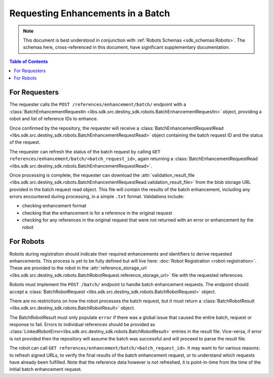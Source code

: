 Requesting Enhancements in a Batch
==================================

.. note:: This document is best understood in conjunction with :ref:`Robots Schemas <sdk_schemas:Robots>`. The schemas here, cross-referenced in this document, have significant supplementary documentation.

.. contents:: Table of Contents
    :depth: 2
    :local:

.. mermaid::

    sequenceDiagram
        actor User
        participant Data Repository
        participant Blob Storage
        participant Robot
        User->>Data Repository: POST /references/enhancement/batch/ : BatchEnhancementRequestIn
        Data Repository-->>Data Repository: Register batch request
        Data Repository->>+Blob Storage: Store requested references and dependent data
        Data Repository->>Robot: POST <robot_url>/batch/ : BatchRobotRequest
        Blob Storage->>-Robot: Get requested references and dependent data
        Robot-->>Robot: Create Enhancements
        alt Failure
            Robot->>Data Repository: POST /robot/enhancement/batch/ : BatchRobotResult(error)
        else Success
            Robot->>+Blob Storage: Upload created enhancements
            Robot->>Data Repository: POST /robot/enhancement/batch/ : BatchRobotResult(storage_url)
        end
        Blob Storage->>-Data Repository: Validate and import enhancements
        Data Repository->>+Blob Storage: Upload validation result file
        Data Repository-->>Data Repository: Update batch request state
        User->>Data Repository: GET references/enhancement/batch/<batch_request_id> : BatchEnhancementRequestRead
        Blob Storage->>-User: Validation result file


For Requesters
--------------
The requester calls the ``POST /references/enhancement/batch/`` endpoint with a :class:`BatchEnhancementRequestIn <libs.sdk.src.destiny_sdk.robots.BatchEnhancementRequestIn>` object, providing a robot and list of reference IDs to enhance.

Once confirmed by the repository, the requester will receive a :class:`BatchEnhancementRequestRead <libs.sdk.src.destiny_sdk.robots.BatchEnhancementRequestRead>` object containing the batch request ID and the status of the request.

The requester can refresh the status of the batch request by calling ``GET references/enhancement/batch/<batch_request_id>``, again returning a :class:`BatchEnhancementRequestRead <libs.sdk.src.destiny_sdk.robots.BatchEnhancementRequestRead>`.

Once processing is complete, the requester can download the :attr:`validation_result_file <libs.sdk.src.destiny_sdk.robots.BatchEnhancementRequestRead.validation_result_file>` from the blob storage URL provided in the batch request read object. This file will contain the results of the batch enhancement, including any errors encountered during processing, in a simple ``.txt`` format. Validations include:

- checking enhancement format
- checking that the enhancement is for a reference in the original request
- checking for any references in the original request that were not returned with an error or enhancement by the robot


For Robots
----------
Robots during registration should indicate their required enhancements and identifiers to derive requested enhancements. This process is yet to be fully defined but will live here: :doc:`Robot Registration <robot-registration>`. These are provided to the robot in the :attr:`reference_storage_url <libs.sdk.src.destiny_sdk.robots.BatchRobotRequest.reference_storage_url>` file with the requested references.

Robots must implement the ``POST /batch/`` endpoint to handle batch enhancement requests. The endpoint should accept a :class:`BatchRobotRequest <libs.sdk.src.destiny_sdk.robots.BatchRobotRequest>` object.

There are no restrictions on how the robot processes the batch request, but it must return a :class:`BatchRobotResult <libs.sdk.src.destiny_sdk.robots.BatchRobotResult>` object.

The BatchRobotResult must only populate ``error`` if there was a global issue that caused the entire batch, request or response to fail. Errors to individual references should be provided as :class:`LinkedRobotError<libs.sdk.src.destiny_sdk.robots.BatchRobotResult>` entries in the result file. Vice-versa, if error is not provided then the repository will assume the batch was successful and will proceed to parse the result file.

The robot can call ``GET references/enhancement/batch/<batch_request_id>``. It may want to for various reasons: to refresh signed URLs, to verify the final results of the batch enhancement request, or to understand which requests have already been fulfilled. Note that the reference data however is not refreshed, it is point-in-time from the time of the initial batch enhancement request.
